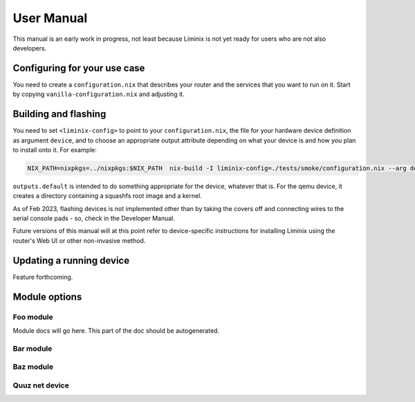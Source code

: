 User Manual
###########

This manual is an early work in progress, not least because Liminix is
not yet ready for users who are not also developers.

Configuring for your use case
*****************************

You need to create a ``configuration.nix`` that describes your router
and the services that you want to run on it. Start by copying
``vanilla-configuration.nix`` and adjusting it.


Building and flashing
*********************

You need to set ``<liminix-config>`` to point to your
``configuration.nix``, the file for your hardware device definition as
argument ``device``, and to choose an appropriate output attribute
depending on what your device is and how you plan to install onto
it. For example:

.. code-block:: console

    NIX_PATH=nixpkgs=../nixpkgs:$NIX_PATH  nix-build -I liminix-config=./tests/smoke/configuration.nix --arg device "import ./devices/qemu" -A outputs.default

``outputs.default`` is intended to do something appropriate for the
device, whatever that is. For the qemu device, it creates a directory
containing a squashfs root image and a kernel.

As of Feb 2023, flashing devices is not implemented other than by
taking the covers off and connecting wires to the serial console
pads - so, check in the Developer Manual.

Future versions of this manual will at this point refer to
device-specific instructions for installing Liminix using the router's
Web UI or other non-invasive method.


Updating a running device
*************************

Feature forthcoming.

Module options
**************



Foo module
==========

Module docs will go here. This part of the doc should be autogenerated.


Bar module
==========

Baz module
==========

Quuz net device
===============
